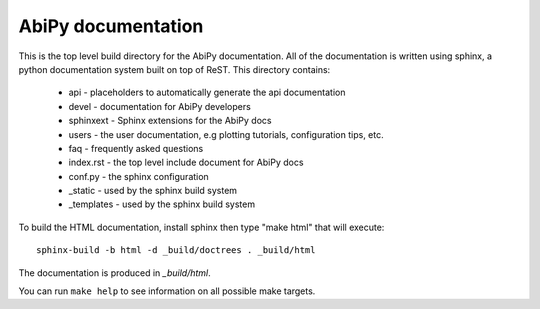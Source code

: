 AbiPy documentation
===================

This is the top level build directory for the AbiPy documentation.  
All of the documentation is written using sphinx, a python documentation system built on top of ReST.  
This directory contains:

  * api - placeholders to automatically generate the api documentation

  * devel - documentation for AbiPy developers

  * sphinxext - Sphinx extensions for the AbiPy docs

  * users - the user documentation, e.g plotting tutorials, configuration tips, etc.

  * faq - frequently asked questions

  * index.rst - the top level include document for AbiPy docs

  * conf.py - the sphinx configuration

  * _static - used by the sphinx build system

  * _templates - used by the sphinx build system

To build the HTML documentation, install sphinx  then type "make html" that will execute::

  sphinx-build -b html -d _build/doctrees . _build/html

The documentation is produced in `_build/html`.

You can run ``make help`` to see information on all possible make targets.
